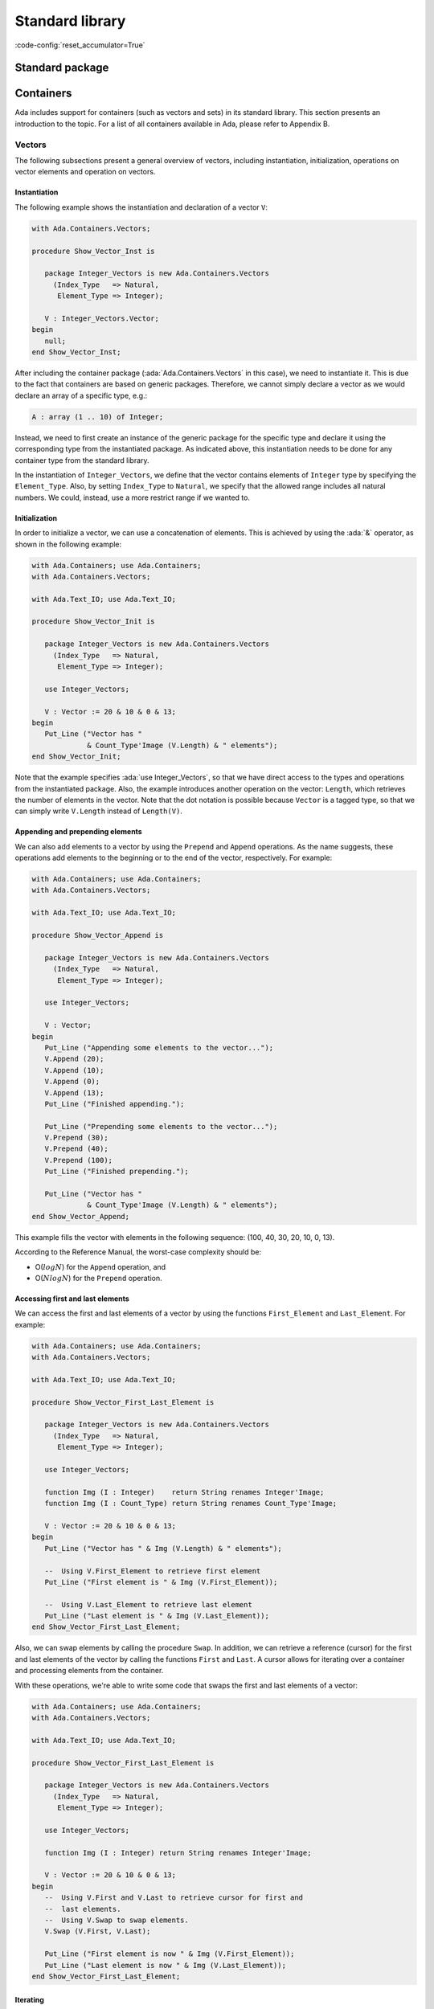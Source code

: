 Standard library
================
:code-config:`reset_accumulator=True`

Standard package
----------------

.. _Containers:

Containers
----------

Ada includes support for containers (such as vectors and sets) in its
standard library. This section presents an introduction to the topic. For
a list of all containers available in Ada, please refer to Appendix B.

Vectors
~~~~~~~

The following subsections present a general overview of vectors,
including instantiation, initialization, operations on vector elements
and operation on vectors.

Instantiation
^^^^^^^^^^^^^

The following example shows the instantiation and declaration of a vector
``V``:

.. code:: ada

    with Ada.Containers.Vectors;

    procedure Show_Vector_Inst is

       package Integer_Vectors is new Ada.Containers.Vectors
         (Index_Type   => Natural,
          Element_Type => Integer);

       V : Integer_Vectors.Vector;
    begin
       null;
    end Show_Vector_Inst;

After including the container package (:ada:`Ada.Containers.Vectors` in
this case), we need to instantiate it. This is due to the fact that
containers are based on generic packages. Therefore, we cannot simply
declare a vector as we would declare an array of a specific type, e.g.:

.. code-block:: ada

       A : array (1 .. 10) of Integer;

Instead, we need to first create an instance of the generic package for
the specific type and declare it using the corresponding type from the
instantiated package. As indicated above, this instantiation needs to be
done for any container type from the standard library.

In the instantiation of ``Integer_Vectors``, we define that the vector
contains elements of ``Integer`` type by specifying the ``Element_Type``.
Also, by setting ``Index_Type`` to ``Natural``, we specify that the
allowed range includes all natural numbers. We could, instead, use a more
restrict range if we wanted to.

Initialization
^^^^^^^^^^^^^^

In order to initialize a vector, we can use a concatenation of elements.
This is achieved by using the :ada:`&` operator, as shown in the following
example:

.. code:: ada

    with Ada.Containers; use Ada.Containers;
    with Ada.Containers.Vectors;

    with Ada.Text_IO; use Ada.Text_IO;

    procedure Show_Vector_Init is

       package Integer_Vectors is new Ada.Containers.Vectors
         (Index_Type   => Natural,
          Element_Type => Integer);

       use Integer_Vectors;

       V : Vector := 20 & 10 & 0 & 13;
    begin
       Put_Line ("Vector has "
                 & Count_Type'Image (V.Length) & " elements");
    end Show_Vector_Init;

Note that the example specifies :ada:`use Integer_Vectors`, so that we
have direct access to the types and operations from the instantiated
package. Also, the example introduces another operation on the vector:
``Length``, which retrieves the number of elements in the vector. Note
that the dot notation is possible because ``Vector`` is a tagged type,
so that we can simply write ``V.Length`` instead of ``Length(V)``.

Appending and prepending elements
^^^^^^^^^^^^^^^^^^^^^^^^^^^^^^^^^

We can also add elements to a vector by using the ``Prepend`` and
``Append`` operations. As the name suggests, these operations add
elements to the beginning or to the end of the vector, respectively. For
example:

.. code:: ada

    with Ada.Containers; use Ada.Containers;
    with Ada.Containers.Vectors;

    with Ada.Text_IO; use Ada.Text_IO;

    procedure Show_Vector_Append is

       package Integer_Vectors is new Ada.Containers.Vectors
         (Index_Type   => Natural,
          Element_Type => Integer);

       use Integer_Vectors;

       V : Vector;
    begin
       Put_Line ("Appending some elements to the vector...");
       V.Append (20);
       V.Append (10);
       V.Append (0);
       V.Append (13);
       Put_Line ("Finished appending.");

       Put_Line ("Prepending some elements to the vector...");
       V.Prepend (30);
       V.Prepend (40);
       V.Prepend (100);
       Put_Line ("Finished prepending.");

       Put_Line ("Vector has "
                 & Count_Type'Image (V.Length) & " elements");
    end Show_Vector_Append;

This example fills the vector with elements in the following sequence:
(100, 40, 30, 20, 10, 0, 13).

According to the Reference Manual, the worst-case complexity should be:

- O(:math:`log N`) for the ``Append`` operation, and

- O(:math:`N log N`) for the ``Prepend`` operation.

Accessing first and last elements
^^^^^^^^^^^^^^^^^^^^^^^^^^^^^^^^^

We can access the first and last elements of a vector by using the
functions ``First_Element`` and ``Last_Element``. For example:

.. code:: ada

    with Ada.Containers; use Ada.Containers;
    with Ada.Containers.Vectors;

    with Ada.Text_IO; use Ada.Text_IO;

    procedure Show_Vector_First_Last_Element is

       package Integer_Vectors is new Ada.Containers.Vectors
         (Index_Type   => Natural,
          Element_Type => Integer);

       use Integer_Vectors;

       function Img (I : Integer)    return String renames Integer'Image;
       function Img (I : Count_Type) return String renames Count_Type'Image;

       V : Vector := 20 & 10 & 0 & 13;
    begin
       Put_Line ("Vector has " & Img (V.Length) & " elements");

       --  Using V.First_Element to retrieve first element
       Put_Line ("First element is " & Img (V.First_Element));

       --  Using V.Last_Element to retrieve last element
       Put_Line ("Last element is " & Img (V.Last_Element));
    end Show_Vector_First_Last_Element;

Also, we can swap elements by calling the procedure ``Swap``. In addition,
we can retrieve a reference (cursor) for the first and last elements of
the vector by calling the functions ``First`` and ``Last``. A cursor
allows for iterating over a container and processing elements from the
container.

With these operations, we're able to write some code that swaps the first
and last elements of a vector:

.. code:: ada

    with Ada.Containers; use Ada.Containers;
    with Ada.Containers.Vectors;

    with Ada.Text_IO; use Ada.Text_IO;

    procedure Show_Vector_First_Last_Element is

       package Integer_Vectors is new Ada.Containers.Vectors
         (Index_Type   => Natural,
          Element_Type => Integer);

       use Integer_Vectors;

       function Img (I : Integer) return String renames Integer'Image;

       V : Vector := 20 & 10 & 0 & 13;
    begin
       --  Using V.First and V.Last to retrieve cursor for first and
       --  last elements.
       --  Using V.Swap to swap elements.
       V.Swap (V.First, V.Last);

       Put_Line ("First element is now " & Img (V.First_Element));
       Put_Line ("Last element is now " & Img (V.Last_Element));
    end Show_Vector_First_Last_Element;

Iterating
^^^^^^^^^

The easiest way for iterating over a container is by using a
:ada:`for E of Our_Container` loop. This will give us a reference to the
element of the current position (``E``). We can then use ``E`` directly.
For example:

.. code:: ada

    with Ada.Containers.Vectors;

    with Ada.Text_IO; use Ada.Text_IO;

    procedure Show_Vector_Iteration is

       package Integer_Vectors is new Ada.Containers.Vectors
         (Index_Type   => Natural,
          Element_Type => Integer);

       use Integer_Vectors;

       function Img (I : Integer) return String renames Integer'Image;

       V : Vector := 20 & 10 & 0 & 13;
    begin
       Put_Line ("Vector elements are: ");

       --
       --  Using for ... of loop to iterate:
       --
       for E of V loop
          Put_Line ("- " & Img (E));
       end loop;

    end Show_Vector_Iteration;

This code will display each element from the vector ``V``.

Note that, in addition to displaying the value of an element, we can also
modify its value. For example, we could easily write a loop to add one to
each element of vector ``V``:

.. code-block:: ada

       for E of V loop
          E := E + 1;
       end loop;

In case of vectors, we can also use indices to access elements. The format
is similar to a loop over array elements: we use a :ada:`for I in <range>`
loop in this case. The range is provided by ``V.First_Index`` and
``V.Last_Index``. We can access the current element by using it as an
array index: ``V (I)``. For example:

.. code:: ada

    with Ada.Containers.Vectors;

    with Ada.Text_IO; use Ada.Text_IO;

    procedure Show_Vector_Index_Iteration is

       package Integer_Vectors is new Ada.Containers.Vectors
         (Index_Type   => Natural,
          Element_Type => Integer);

       use Integer_Vectors;

       V : Vector := 20 & 10 & 0 & 13;
    begin
       Put_Line ("Vector elements are: ");

       --
       --  Using indices in a "for I in ..." loop to iterate:
       --
       for I in V.First_Index .. V.Last_Index loop
          --  Displaying current index I
          Put ("- ["
               & Extended_Index'Image (I)
               & "] ");

          Put (Integer'Image (V (I)));

          --  We could also use V.Element (I) function to retrieve the
          --  element for the current index I

          New_Line;
       end loop;

    end Show_Vector_Index_Iteration;

Note that, in addition to displaying the vector elements, we're also
displaying the index ``I`` itself, similar to what we can do with array
indices. Also, we can access the element by using the short form ``V (I)``
or the longer form ``V.Element (I)``.

As mentioned in the previous section, we can use cursors to iterate over
containers. For this, we use the function ``Iterate``, which retrieves
a cursor for each position of the vector. The corresponding loop has the
format :ada:`for C in V.Iterate loop`. Similar to the previous example
using indices, we can again access the current element by using the cursor
as an array index: ``V (C)``. For example:

.. code:: ada

    with Ada.Containers.Vectors;

    with Ada.Text_IO; use Ada.Text_IO;

    procedure Show_Vector_Cursor_Iteration is

       package Integer_Vectors is new Ada.Containers.Vectors
         (Index_Type   => Natural,
          Element_Type => Integer);

       use Integer_Vectors;

       V : Vector := 20 & 10 & 0 & 13;
    begin
       Put_Line ("Vector elements are: ");

       --
       --  Using cursor in a loop to iterate:
       --
       for C in V.Iterate loop
          --  Using To_Index function in order to retrieve index
          --  for the cursor position
          Put ("- ["
               & Extended_Index'Image (To_Index (C))
               & "] ");

          Put (Integer'Image (V (C)));

          --  We could use Element (C) to retrieve the vector
          --  element for the cursor position

          New_Line;
       end loop;

       --  Alternatively, we could iterate with a while-loop:
       --
       --  declare
       --     C : Cursor := V.First;
       --  begin
       --     while C /= No_Element loop
       --        some processing here...
       --
       --        C := Next (C);
       --     end loop;
       --  end;

    end Show_Vector_Cursor_Iteration;

Note that, instead of accessing an element in the loop using ``V (C)``,
we could also have used the longer form ``Element (C)``. Also, we're using
the function ``To_Index`` to retrieve the corresponding index for the
current cursor.

Moreover, as indicated above in the comments after the iteration loop, we
could also use a :ada:`while ... loop` to iterate over the vector. In this
case, we would start with a cursor for the first element (retrieved by
calling ``V.First``) and then call ``Next (C)`` to retrieve a cursor for
the next positions. ``Next (C)`` returns ``No_Element`` when the cursor
reaches the end of the vector.

As mentioned above, we can directly modify the elements using a reference.
This is how it looks like when dealing with indices and cursors:

.. code-block:: ada

       --  Modify vector elements using index
       for I in V.First_Index .. V.Last_Index loop
          V (I) := V (I) + 1;
       end loop;

       --  Modify vector elements using cursor
       for C in V.Iterate loop
          V (C) := V (C) + 1;
       end loop;

According to the Reference Manual, the worst-case complexity of accessing
an element should be O(:math:`log N`).

Another approach to modify elements of a vector is to use a process
procedure, which takes the individual elements and does some processing on
them. In this case, we can call ``Update_Element`` and pass a cursor
and an access to the process procedure. For example:

.. code:: ada

    with Ada.Containers.Vectors;

    with Ada.Text_IO; use Ada.Text_IO;

    procedure Show_Vector_Update is

       package Integer_Vectors is new Ada.Containers.Vectors
         (Index_Type   => Natural,
          Element_Type => Integer);

       use Integer_Vectors;

       procedure Add_One (I : in out Integer) is
       begin
          I := I + 1;
       end Add_One;

       V : Vector := 20 & 10 & 12;
    begin
       --
       --  Using V.Update_Element to process elements
       --
       for C in V.Iterate loop
          V.Update_Element (C, Add_One'Access);
       end loop;

    end Show_Vector_Update;

Finding and changing elements
^^^^^^^^^^^^^^^^^^^^^^^^^^^^^

We can find a certain element in a vector by retrieving its index. This
can be achieved by using ``Find_Index``, which retrieves the index of the
first element that matches the element we're looking for. Alternatively,
we could use ``Find`` to retrieve the cursor for that element. For
example:

.. code:: ada

    with Ada.Containers.Vectors;

    with Ada.Text_IO; use Ada.Text_IO;

    procedure Show_Find_Vector_Element is

       package Integer_Vectors is new Ada.Containers.Vectors
         (Index_Type   => Natural,
          Element_Type => Integer);

       use Integer_Vectors;

       V : Vector := 20 & 10 & 0 & 13;
       Idx : Extended_Index;
       C   : Cursor;
    begin
       --  Using Find_Index to retrieve index of element with value 10
       Idx := V.Find_Index (10);
       Put_Line ("Index of element with value 10 is "
                 & Extended_Index'Image (Idx));

       --  Using Find to retrieve cursor for element with value 13
       C   := V.Find (13);
       Idx := To_Index (C);
       Put_Line ("Index of element with value 13 is "
                 & Extended_Index'Image (Idx));
    end Show_Find_Vector_Element;

As shown in the previous section about iteration, we can directly access
vector elements by using either an index or cursor. However, before
doing that, we should check whether the index or cursor is valid, since
``Find_Index`` or ``Find`` might not have found the element in the vector.
An exception will be raised if we try to access an element with an invalid
index or cursor. We do this check by comparing the index to ``No_Index``
and the cursor to ``No_Element``. For example:

.. code-block:: ada

       --  Modify vector element using index
       if Idx /= No_Index then
          V (Idx) := 11;
       end if;

       --  Modify vector element using cursor
       if C /= No_Element then
          V (C) := 14;
       end if;

Alternatively, instead of writing ``V (C) := 14``, we could use the longer
form :ada:`V.Replace_Element (C, 14)`.

Inserting elements
^^^^^^^^^^^^^^^^^^

In the previous sections, we've seen examples of how to insert elements
into a vector:

- using the concatenation operator (:ada:`&`) at the vector declaration,
  or

- calling the ``Prepend`` and ``Append`` procedures.

In some cases, we want to insert an element at a specific position, e.g.
before a certain element in the vector. We can do this by calling
``Insert``. For example:

.. code:: ada

    with Ada.Containers; use Ada.Containers;
    with Ada.Containers.Vectors;

    with Ada.Text_IO; use Ada.Text_IO;

    procedure Show_Vector_Insert is

       package Integer_Vectors is new Ada.Containers.Vectors
         (Index_Type   => Natural,
          Element_Type => Integer);

       use Integer_Vectors;

       procedure Show_Elements (V : Vector) is
       begin
          New_Line;
          Put_Line ("Vector has "
                    & Count_Type'Image (V.Length) & " elements");

          if not V.Is_Empty then
             Put_Line ("Vector elements are: ");
             for E of V loop
                Put_Line ("- " & Integer'Image (E));
             end loop;
          end if;
       end Show_Elements;

       V : Vector := 20 & 10 & 12;
       C : Cursor;
    begin
       Show_Elements (V);

       New_Line;
       Put_Line ("Adding element with value 9 (before 10)...");

       --
       --  Using V.Insert to insert element into vector
       --
       C := V.Find (10);
       if C /= No_Element then
          V.Insert (C, 9);
       end if;

       Show_Elements (V);

    end Show_Vector_Insert;

In this example, we're looking for an element with value 10. If we find
it, we then insert an element with value 9 before it.

Removing elements
^^^^^^^^^^^^^^^^^

We can remove elements from a vector by using the ``Delete`` procedure
with either a valid index or cursor. If we combine this with the functions
``Find_Index`` and ``Find`` from the previous section, we'll be able to
write a program that searches for a specific element and deletes it:

.. code:: ada

    with Ada.Containers.Vectors;

    with Ada.Text_IO; use Ada.Text_IO;

    procedure Show_Remove_Vector_Element is
       package Integer_Vectors is new Ada.Containers.Vectors
         (Index_Type   => Natural,
          Element_Type => Integer);

       use Integer_Vectors;

       V : Vector := 20 & 10 & 0 & 13 & 10 & 13;
       Idx : Extended_Index;
       C   : Cursor;
    begin
       --  Using Find_Index to retrieve index of element with value 10
       Idx := V.Find_Index (10);

       --  Checking whether index is valid
       if Idx /= No_Index then
          --  Removing element using V.Delete
          V.Delete (Idx);
       end if;

       --  Using Find to retrieve cursor for element with value 13
       C := V.Find (13);

       --  Checking whether index is valid
       if C /= No_Element then
          --  Removing element using V.Delete
          V.Delete (C);
       end if;

    end Show_Remove_Vector_Element;

This approach can be extended to delete all elements that match a certain
value. We just need to keep searching for the element in a loop until we
get an invalid index or cursor. For example:

.. code:: ada

    with Ada.Containers; use Ada.Containers;
    with Ada.Containers.Vectors;

    with Ada.Text_IO; use Ada.Text_IO;

    procedure Show_Remove_Vector_Elements is

       package Integer_Vectors is new Ada.Containers.Vectors
         (Index_Type   => Natural,
          Element_Type => Integer);

       use Integer_Vectors;

       procedure Show_Elements (V : Vector) is
       begin
          New_Line;
          Put_Line ("Vector has " & Count_Type'Image (V.Length) & " elements");

          if not V.Is_Empty then
             Put_Line ("Vector elements are: ");
             for E of V loop
                Put_Line ("- " & Integer'Image (E));
             end loop;
          end if;
       end Show_Elements;

       V : Vector := 20 & 10 & 0 & 13 & 10 & 14 & 13;
    begin
       Show_Elements (V);

       --
       --  Removing elements using an index
       --
       declare
          E : constant Integer := 10;
          I : Extended_Index;
       begin
          New_Line;
          Put_Line ("Removing all elements with value of "
                    & Integer'Image (E) & "...");
          loop
             I := V.Find_Index (E);
             exit when I = No_Index;
             V.Delete (I);
          end loop;
       end;

       --
       --  Removing elements using a cursor
       --
       declare
          E : constant Integer := 13;
          C : Cursor;
       begin
          New_Line;
          Put_Line ("Removing all elements with value of "
                    & Integer'Image (E) & "...");
          loop
             C := V.Find (E);
             exit when C = No_Element;
             V.Delete (C);
          end loop;
       end;

       Show_Elements (V);
    end Show_Remove_Vector_Elements;

In this example, we remove all elements from the vector that have the
value 10 by retrieving their index. Likewise,  we remove all elements with
the value 13 by retrieving their cursor.

Other Operations
^^^^^^^^^^^^^^^^

We've already seen some operations on vector elements in the last
sections. In this section, we'll see operations on the vector as a
whole. The most prominent example is the concatenation of multiple
vectors. Also, we'll see operations on a vector as a sequence of elements,
i.e. considering their relation to each other. Examples are sorting and
sorted merging operations.

Vector concatenation is done by using the :ada:`&` operator on vectors.
Let's consider two vectors ``V1`` and ``V2``. We can concatenate them with
the following statement: :ada:`V := V1 & V2`. ``V`` will contain the
resulting vector.

The generic package ``Generic_Sorting`` is a child package of
``Ada.Containers.Vectors``. It contains sorting and merging operations.
Because it's a generic package, we cannot use it directly, but have to
instantiate it, too. Also, in order to use these operations in our vector
of integer values (``Integer_Vectors``), we need to instantiate it
directly as a child from ``Integer_Vectors``. The next example will make
this clear.

After the instantiation of ``Generic_Sorting`` is done, we can make all
operations available with the :ada:`use` statement. We can then proceed to
call ``Sort`` in order to sort the vector and ``Merge`` in order to merge
one vector into another one.

The following code example presents an application that operates on three
vectors (``V1``, ``V2``, ``V3``) and uses the concatenation, sorting and
sorted merging operations:

.. code:: ada

    with Ada.Containers; use Ada.Containers;
    with Ada.Containers.Vectors;

    with Ada.Text_IO; use Ada.Text_IO;

    procedure Show_Vector_Ops is

       package Integer_Vectors is new Ada.Containers.Vectors
         (Index_Type   => Natural,
          Element_Type => Integer);

       package Integer_Vectors_Sorting is new Integer_Vectors.Generic_Sorting;

       use Integer_Vectors;
       use Integer_Vectors_Sorting;

       procedure Show_Elements (V : Vector) is
       begin
          New_Line;
          Put_Line ("Vector has " & Count_Type'Image (V.Length) & " elements");

          if not V.Is_Empty then
             Put_Line ("Vector elements are: ");
             for E of V loop
                Put_Line ("- " & Integer'Image (E));
             end loop;
          end if;
       end Show_Elements;

       V, V1, V2, V3 : Vector;
    begin
       V1 := 10 & 12 & 18;
       V2 := 11 & 13 & 19;
       V3 := 15 & 19;

       New_Line;
       Put_Line ("---- V1 ----");
       Show_Elements (V1);

       New_Line;
       Put_Line ("---- V2 ----");
       Show_Elements (V2);

       New_Line;
       Put_Line ("---- V3 ----");
       Show_Elements (V3);

       New_Line;
       Put_Line ("Concatenating V1, V2 and V3 into V:");

       V := V1 & V2 & V3;

       Show_Elements (V);

       New_Line;
       Put_Line ("Sorting V:");

       Sort (V);

       Show_Elements (V);

       New_Line;
       Put_Line ("Merging V2 into V1:");

       Merge (V1, V2);

       Show_Elements (V1);

    end Show_Vector_Ops;

According to the Reference Manual, the worst-case complexity of a call to
``Sort`` should be O(:math:`N^2`), and the average complexity should be better
than O(:math:`N^2`).

Sets
~~~~

Sets are another class of containers. While vectors allow for duplicated
elements to be inserted, sets ensure that no duplicated elements exist at
any moment.

In the following subsections, we'll look into operations that can be
performed on sets. However, since many of the operations on vectors are
similar to the ones used for sets, we'll cover them more quickly here.
Please refer to the section on vectors for a more detailed discussion.

Initialization and iteration
^^^^^^^^^^^^^^^^^^^^^^^^^^^^

In order to initialize a set, we can call the ``Insert`` procedure.
However, we need to make sure that no duplicated element is being
inserted. Otherwise, we'll get an exception. If we have less control
about the elements to be inserted (e.g.: when elements are being passed
as arguments and inserted into a set), we might want to use one of the
following options:

- use a version of ``Insert`` that provides an output Boolean value
  indicating whether the insertion was successful;

- use the ``Include`` procedure, which silently ignores any attempt to
  insert a duplicated element.

In order to iterate over a set, we can use a :ada:`for E of S` loop, as
we did for vectors. This will give us a reference to each element from
the set.

Let's see an example:

.. code:: ada

    with Ada.Containers; use Ada.Containers;
    with Ada.Containers.Ordered_Sets;

    with Ada.Text_IO; use Ada.Text_IO;

    procedure Show_Set_Init is

       package Integer_Sets is new Ada.Containers.Ordered_Sets
         (Element_Type => Integer);

       use Integer_Sets;

       S : Set;
       C : Cursor;
       Ins : Boolean;
    begin
       S.Insert (20);
       S.Insert (10);
       S.Insert (0);
       S.Insert (13);

       --  Calling S.Insert(0) now would raise Constraint_Error exception
       --  because this element is already in the set
       --  We can call a version of Insert that does not raise an exception,
       --  but returns a Boolean indicating the status

       S.Insert (0, C, Ins);
       if not Ins then
          Put_Line ("Inserting 0 into set was not successful");
       end if;

       --  We can also call S.Include instead
       --  If the element is already available, the set remains the same
       S.Include (0);
       S.Include (13);
       S.Include (14);

       Put_Line ("Set has " & Count_Type'Image (S.Length) & " elements");

       --
       --  Iterate over set using for .. of loop
       --
       Put_Line ("Elements:");
       for E of S loop
           Put_Line ("- " & Integer'Image (E));
       end loop;
    end Show_Set_Init;

Operations on elements
^^^^^^^^^^^^^^^^^^^^^^

In this section, we will briefly look into the following operations on
sets:

- ``Delete`` and ``Exclude`` to remove elements;

- ``Contains`` and ``Find`` to verify the existence of elements.

In order to delete elements, we can call the procedure ``Delete``.
However, similarly to the situation we've seen with ``Insert``
in the previous section, ``Delete`` raises an exception when
the element to be deleted doesn't exist in the set. Therefore, in case
an element might not exist in a set, we can call ``Exclude``, which
silently ignores any attempt to delete a non-existent element.

``Contains`` returns a Boolean value indicating whether a value is
contained in the set. ``Find`` also looks for an element in a set, but
returns a cursor to the element or ``No_Element`` in case the element
doesn't exist in the set. Both functions can be used to search for
elements in a set.

Let's look at an example that makes use of these operations:

.. code:: ada

    with Ada.Containers; use Ada.Containers;
    with Ada.Containers.Ordered_Sets;

    with Ada.Text_IO; use Ada.Text_IO;

    procedure Show_Set_Element_Ops is

       package Integer_Sets is new Ada.Containers.Ordered_Sets
         (Element_Type => Integer);

       use Integer_Sets;

       procedure Show_Elements (S : Set) is
       begin
          New_Line;
          Put_Line ("Set has " & Count_Type'Image (S.Length) & " elements");
          Put_Line ("Elements:");
          for E of S loop
             Put_Line ("- " & Integer'Image (E));
          end loop;
       end Show_Elements;

       S : Set;
    begin
       S.Insert (20);
       S.Insert (10);
       S.Insert (0);
       S.Insert (13);

       S.Delete (13);

       --  Calling S.Delete (13) again raises a Constraint_Error
       --  exception because the element does not exist anymore
       --  in the set, so it cannot be deleted.
       --  We can call V.Exclude instead:
       S.Exclude (13);

       if S.Contains (20) then
          Put_Line ("Found element 20 in set");
       end if;

       --  Alternatively, we could use S.Find instead of S.Contains
       if S.Find (0) /= No_Element then
          Put_Line ("Found element 0 in set");
       end if;

       Show_Elements (S);
    end Show_Set_Element_Ops;

In addition to ordered sets used in the examples above, the standard
library also offers hashed sets. According to the Reference Manual, this
is the average complexity of some operations:

+-----------------------+----------------------+------------------+
| Operations            | ``Ordered_Sets``     | ``Hashed_Sets``  |
+=======================+======================+==================+
| - Insert              | O(:math:`(log N)^2)` | :math:`O(log N)` |
| - Include             | or better            |                  |
| - Replace             |                      |                  |
| - Delete              |                      |                  |
| - Exclude             |                      |                  |
| - Find                |                      |                  |
+-----------------------+----------------------+------------------+
| Subprogram using      | O(:math:`1`)         | O(:math:`1`)     |
| cursor                |                      |                  |
+-----------------------+----------------------+------------------+

Other Operations
^^^^^^^^^^^^^^^^

The previous sections dealt with operations on individual elements of a
set. We'll now look into typical set operations: union, intersection,
difference and symmetric difference. In contrast to some vector
operations we've seen before (e.g. ``Merge``), we can use built-in
operators, such as :ada:`-`. The following table lists the operations and
the associated operator:

+-----------------------+--------------------------------+
| Set Operation         | Operator                       |
+=======================+================================+
| Union                 | :ada:`and`                     |
+-----------------------+--------------------------------+
| Intersection          | :ada:`or`                      |
+-----------------------+--------------------------------+
| Difference            | :ada:`-`                       |
+-----------------------+--------------------------------+
| Symmetric difference  | :ada:`xor`                     |
+-----------------------+--------------------------------+

The following example makes use of these operators:

.. code:: ada

    with Ada.Containers; use Ada.Containers;
    with Ada.Containers.Ordered_Sets;

    with Ada.Text_IO; use Ada.Text_IO;

    procedure Show_Set_Ops is

       package Integer_Sets is new Ada.Containers.Ordered_Sets
         (Element_Type => Integer);

       use Integer_Sets;

       procedure Show_Elements (S : Set) is
       begin
          Put_Line ("Elements:");
          for E of S loop
             Put_Line ("- " & Integer'Image (E));
          end loop;
       end Show_Elements;

       procedure Show_Op (S       : Set;
                          Op_Name : String) is
       begin
          New_Line;
          Put_Line (Op_Name & "(set #1, set #2) has "
                    & Count_Type'Image (S.Length) & " elements");
       end Show_Op;

       S1, S2, S3 : Set;
    begin
       S1.Insert (0);
       S1.Insert (10);
       S1.Insert (13);

       S2.Insert (0);
       S2.Insert (10);
       S2.Insert (14);

       S3.Insert (0);
       S3.Insert (10);

       New_Line;
       Put_Line ("---- Set #1 ----");
       Show_Elements (S1);

       New_Line;
       Put_Line ("---- Set #2 ----");
       Show_Elements (S2);

       New_Line;
       Put_Line ("---- Set #3 ----");
       Show_Elements (S3);

       New_Line;
       if S3.Is_Subset (S1) then
          Put_Line ("S3 is a subset of S1");
       else
          Put_Line ("S3 is not a subset of S1");
       end if;

       S3 := S1 and S2;
       Show_Op (S3, "Union");
       Show_Elements (S3);

       S3 := S1 or S2;
       Show_Op (S3, "Intersection");
       Show_Elements (S3);

       S3 := S1 - S2;
       Show_Op (S3, "Difference");
       Show_Elements (S3);

       S3 := S1 xor S2;
       Show_Op (S3, "Symmetric difference");
       Show_Elements (S3);

    end Show_Set_Ops;

Indefinite maps
~~~~~~~~~~~~~~~

In the previous sections, we dealt with containers for elements of
definite types. In most source-code examples of those sections, we've
seen :ada:`Integer` types as element type of the containers. An
example of indefinite type is a :ada:`String` type. Indefinite types
require a different kind of containers specially designed for them.

Also, we will be looking into a different class of containers: maps. They
allow for associating a key to a specific value. An example of a map is
the one-to-one association between a person and its age. If we consider
a person's name to be the key, the value would be the person's age.

Hashed maps
^^^^^^^^^^^

Hashed maps are maps that make use of a hash as a key. The hash itself is
calculated by a function indicated by the programmer.

.. admonition:: In other languages

    Hashed maps are similar to dictionaries in Python and hashes in Perl.
    One of the main differences is that these scripting languages allow
    for using different types for the values contained in a map, while in
    Ada, the type of both key and value is specified in the package
    instantiation and cannot be changed for that specific map. In order
    to use multiple types, different maps need to be specified.

When instantiating a hashed map from
``Ada.Containers.Indefinite_Hashed_Maps``, we need to specify following
elements:

- ``Key_Type``: type of the key

- ``Element_Type``: type of the element

- ``Hash``: hash function for the ``Key_Type``

- ``Equivalent_Keys``: an equality operator (e.g. ``=``) that is used
  to determine if two keys are equal.

  - If the type specified in ``Key_Type`` has a standard operator, we
    might use it.

In the next example, we'll use a string as a key type. Also, we'll use the
``Hash`` function provided by the standard library for strings (in the
``Ada.Strings`` package).

We can include elements into a hashed map by calling ``Insert``. If an
element is already contained in a map ``M``, we can access it directly by
using its key. For example, we may change the value of an element by
calling :ada:`M ("My_Key") := 10`. If the key is not found, however, an
exception is raised. In order to verify if a key is available, we can use
the function ``Contains`` (as we've seen in the section about sets).

Let's see an example:

.. code:: ada

    with Ada.Containers.Indefinite_Hashed_Maps;
    with Ada.Strings.Hash;

    with Ada.Text_IO; use Ada.Text_IO;

    procedure Show_Hashed_Map is

       package Integer_Hashed_Maps is new
         Ada.Containers.Indefinite_Hashed_Maps
           (Key_Type        => String,
            Element_Type    => Integer,
            Hash            => Ada.Strings.Hash,
            Equivalent_Keys => "=");

       use Integer_Hashed_Maps;

       M : Map;
    begin
       M.Include ("Alice", 24);
       M.Include ("John",  40);
       M.Include ("Bob",   28);

       if M.Contains ("Alice") then
          Put_Line ("Alice's age is "
                    & Integer'Image (M ("Alice")));
       end if;

       --  Update Alice's age
       --  Key must already exist in M.
       --  Otherwise, an exception will be raised.
       M ("Alice") := 25;

       New_Line; Put_Line ("Name & Age:");
       for C in M.Iterate loop
          Put_Line (Key (C) & ": " & Integer'Image (M (C)));
       end loop;

    end Show_Hashed_Map;

Ordered maps
^^^^^^^^^^^^

Ordered maps share many features with hashed maps. The main differences
are:

- A hash function is not needed. Instead, you need to provide an ordering
  function (``<`` operator). The ordered map will then use it to order
  elements, and allow pretty fast access --- O (log n) using a binary
  search.

  - If the type specified in ``Key_Type`` has a standard ``<`` operator,
    we might use it.

Let's see an example:

.. code:: ada

    with Ada.Containers.Indefinite_Ordered_Maps;

    with Ada.Text_IO; use Ada.Text_IO;

    procedure Show_Ordered_Map is

       package Integer_Ordered_Maps is new
         Ada.Containers.Indefinite_Ordered_Maps
           (Key_Type        => String,
            Element_Type    => Integer);

       use Integer_Ordered_Maps;

       M : Map;
    begin
       M.Include ("Alice", 24);
       M.Include ("John",  40);
       M.Include ("Bob",   28);

       if M.Contains ("Alice") then
          Put_Line ("Alice's age is "
                    & Integer'Image (M ("Alice")));
       end if;

       --  Update Alice's age
       --  Key must already exist in M
       M ("Alice") := 25;

       New_Line; Put_Line ("Name & Age:");
       for C in M.Iterate loop
          Put_Line (Key (C) & ": " & Integer'Image (M (C)));
       end loop;

    end Show_Ordered_Map;

There is a great similarity between the example above and the one from the
previous section. In fact, since maps share many operations, we
don't need to make extensive adaptations in order to change our example
to use ordered maps instead of hashed maps. The main difference we notice
here is when we run the applications: while the output of a hashed map
is usually unordered, the output of a ordered map is always ordered, as
its name implies.

Complexity
^^^^^^^^^^

Hashed maps are generally the fastest data structure available to you in
Ada if you need to associate heterogeneous keys to values and search for
them quickly. In most cases, they are slightly faster than ordered maps.
Therefore, if you don't need ordering, prefer hashed maps.

According to the Reference Manual, this is the average complexity of some
operations:

+-----------------------+----------------------+------------------+
| Operations            | ``Ordered_Maps``     | ``Hashed_Maps``  |
+=======================+======================+==================+
| - Insert              | O(:math:`(log N)^2)` | :math:`O(log N)` |
| - Include             | or better            |                  |
| - Replace             |                      |                  |
| - Delete              |                      |                  |
| - Exclude             |                      |                  |
| - Find                |                      |                  |
+-----------------------+----------------------+------------------+
| Subprogram using      | O(:math:`1`)         | O(:math:`1`)     |
| cursor                |                      |                  |
+-----------------------+----------------------+------------------+

Dates & Times
-------------

Date and time handling
~~~~~~~~~~~~~~~~~~~~~~

The standard library provides support for representing and handling date
and time. This is part of the :ada:`Ada.Calendar` package. Let's look at
a simple example:

.. code:: ada

    with Ada.Calendar;            use Ada.Calendar;
    with Ada.Calendar.Formatting; use Ada.Calendar.Formatting;
    with Ada.Text_IO;             use Ada.Text_IO;

    procedure Display_Current_Time is
       Now : Time := Clock;
    begin
       Put_Line ("Current time: " & Image (Now));
    end Display_Current_Time;

This application displays the current date and time, which is retrieved
by a call to the ``Clock`` function. We call the function ``Image`` from
the :ada:`Ada.Calendar.Formatting` package in order to get a ``String``
for the current date and time. We could, instead, retrieve each component
using the ``Split`` function. For example:

.. code:: ada

    with Ada.Calendar;            use Ada.Calendar;
    with Ada.Text_IO;             use Ada.Text_IO;

    procedure Display_Current_Year is
       Now         : Time := Clock;

       Now_Year    : Year_Number;
       Now_Month   : Month_Number;
       Now_Day     : Day_Number;
       Now_Seconds : Day_Duration;
    begin
       Split (Now,
              Now_Year,
              Now_Month,
              Now_Day,
              Now_Seconds);

       Put_Line ("Current year  is: " & Year_Number'Image (Now_Year));
       Put_Line ("Current month is: " & Month_Number'Image (Now_Month));
       Put_Line ("Current day   is: " & Day_Number'Image (Now_Day));
    end Display_Current_Year;

Here, we're retrieving each element and displaying it separately.

Delaying using date
^^^^^^^^^^^^^^^^^^^

We can delay an application, so that it restarts at a specific date and
time. This is achieved by using a :ada:`delay until` statement. For
example:

.. code:: ada

    with Ada.Calendar;            use Ada.Calendar;
    with Ada.Calendar.Formatting; use Ada.Calendar.Formatting;
    with Ada.Calendar.Time_Zones; use Ada.Calendar.Time_Zones;
    with Ada.Text_IO;             use Ada.Text_IO;

    procedure Display_Delay_Next_Specific_Time is
       TZ   : Time_Offset := UTC_Time_Offset;
       Next : Time        := Ada.Calendar.Formatting.Time_Of
         (Year        => 2018,
          Month       => 5,
          Day         => 1,
          Hour        => 15,
          Minute      => 0,
          Second      => 0,
          Sub_Second  => 0.0,
          Leap_Second => False,
          Time_Zone   => TZ);

       --  Next = 2018-05-01 15:00:00.00 (local time-zone)
    begin
       Put_Line ("Let's wait until...");
       Put_Line (Image (Next, True, TZ));

       delay until Next;

       Put_Line ("Enough waiting!");
    end Display_Delay_Next_Specific_Time;

In this application, the date and time is specified by initializing
``Next`` with a call to ``Time_Of``. This function takes the various
components of a date (year, month, etc) and returns an element of ``Time``
type. Because the date specified in the application is in the past, the
:ada:`delay until` statement won't produce any noticeable effect. However,
if we'd use a date in the future, the application would be waiting until
that specific date and time would have arrived.

Note that, in the application above, we're taking care of adapting the
time to the local time-zone. By default, *Coordinated Universal Time*
(abbreviated to UTC) is used. By retrieving the time offset to UTC with a
call to ``UTC_Time_Offset`` from the :ada:`Ada.Calendar.Time_Zones`
package, we can initialize ``TZ`` and use it in the call to ``Time_Of``.
This is all we need in order to make the information provided to
``Time_Of`` relative to the local time zone.

We could achieve a similar result by initializing ``Next`` with a
``String``. This can be done by a call to ``Value`` from the
:ada:`Ada.Calendar.Formatting` package. This is the adapted application:

.. code:: ada

    with Ada.Calendar;            use Ada.Calendar;
    with Ada.Calendar.Formatting; use Ada.Calendar.Formatting;
    with Ada.Calendar.Time_Zones; use Ada.Calendar.Time_Zones;
    with Ada.Text_IO;             use Ada.Text_IO;

    procedure Display_Delay_Next_Specific_Time is
       TZ   : Time_Offset := UTC_Time_Offset;
       Next : Time        := Ada.Calendar.Formatting.Value
         ("2018-05-01 15:00:00.00", TZ);

       --  Next = 2018-05-01 15:00:00.00 (local time-zone)
    begin
       Put_Line ("Let's wait until...");
       Put_Line (Image (Next, True, TZ));

       delay until Next;

       Put_Line ("Enough waiting!");
    end Display_Delay_Next_Specific_Time;

In this example, we're again using ``TZ`` in the call to ``Value`` in
order to adjust the input time to the current time zone.

In the examples above, we were delaying the application to a specific
date and time. We could, however, delay the application relatively to the
current time. For example, we could delay the application by 5 seconds
using the current time:

.. code:: ada

    with Ada.Calendar;            use Ada.Calendar;
    with Ada.Text_IO;             use Ada.Text_IO;

    procedure Display_Delay_Next is
       D    : Duration := 5.0;       --  seconds
       Now  : Time     := Clock;
       Next : Time     := Now + D;   --  use duration to
                                     --  specify next point in time
    begin
       Put_Line ("Let's wait "
                 & Duration'Image (D) & " seconds...");
       delay until Next;
       Put_Line ("Enough waiting!");
    end Display_Delay_Next;

Here, we're specifying a duration of 5 seconds in ``D``, adding it to
the current time from ``Now`` and storing the sum in ``Next``. This will
then be used for the :ada:`delay until` statement.

Real-time
~~~~~~~~~

In addition to :ada:`Ada.Calendar`, the standard library also supports
time operations for real-time applications. This is implemented by the
:ada:`Ada.Real_Time` package. This package also include a ``Time`` type.
However, in the :ada:`Ada.Real_Time` package, the ``Time`` type is used
to represent an absolute clock and handle time span. This contrasts with
the :ada:`Ada.Calendar`, which uses the ``Time`` type to represent dates
and times.

In the previous section, we used the ``Time`` type from the
:ada:`Ada.Calendar` and the :ada:`delay until` statement to delay an
application by 5 seconds. We could have used the :ada:`Ada.Real_Time`
package instead. Let's adapt that example:

.. code:: ada

    with Ada.Text_IO;   use Ada.Text_IO;
    with Ada.Real_Time; use Ada.Real_Time;

    procedure Display_Delay_Next_Real_Time is
       D     : Time_Span := Seconds (5);
       Next  : Time      := Clock + D;
    begin
       Put_Line ("Let's wait "
                 & Duration'Image (To_Duration (D)) & " seconds...");
       delay until Next;
       Put_Line ("Enough waiting!");
    end Display_Delay_Next_Real_Time;

The main difference is that ``D`` is now a variable of type ``Time_Span``,
which is defined in the :ada:`Ada.Real_Time` package. We call the function
``Seconds`` to initialize ``D``. We could have a finer granularity by
calling ``Nanoseconds`` instead. Also, we need to first convert ``D`` to
the ``Duration`` type using ``To_Duration`` before we can display it.

Benchmarking
^^^^^^^^^^^^

One interesting application using the :ada:`Ada.Real_Time` package is
benchmarking. We've used it before in a previous section when discussed
tasking. Let's look at an example of benchmarking:

.. code:: ada

    with Ada.Text_IO;   use Ada.Text_IO;
    with Ada.Real_Time; use Ada.Real_Time;

    procedure Display_Benchmarking is

       procedure Computational_Intensive_App is
       begin
          delay 0.5;
       end Computational_Intensive_App;

       Start_Time, Stop_Time : Time;
       Elapsed_Time          : Time_Span;

    begin
       Start_Time := Clock;

       Computational_Intensive_App;

       Stop_Time    := Clock;
       Elapsed_Time := Stop_Time - Start_Time;

       Put_Line ("Elapsed time: "
                 & Duration'Image (To_Duration (Elapsed_Time))
                 & " seconds");
    end Display_Benchmarking;

This example defines a dummy ``Computational_Intensive_App`` that is
implemented using a simple :ada:`delay` statement. We initialize
``Start_Time`` and ``Stop_Time`` with the current clock and calculate the
elapsed time. By running this application, we see that the elapsed time is
roughly 5 seconds, as expected due to the :ada:`delay` statement.

A similar application is benchmarking of CPU time. This can be implemented
by using the :ada:`Execution_Time`. Let's adapt the previous example to
measure CPU time:

.. code:: ada

    with Ada.Text_IO;        use Ada.Text_IO;
    with Ada.Real_Time;      use Ada.Real_Time;
    with Ada.Execution_Time; use Ada.Execution_Time;

    procedure Display_Benchmarking_CPU_Time is

       procedure Computational_Intensive_App is
       begin
          delay 0.5;
       end Computational_Intensive_App;

       Start_Time, Stop_Time : CPU_Time;
       Elapsed_Time          : Time_Span;

    begin
       Start_Time := Clock;

       Computational_Intensive_App;

       Stop_Time    := Clock;
       Elapsed_Time := Stop_Time - Start_Time;

       Put_Line ("CPU time: "
                 & Duration'Image (To_Duration (Elapsed_Time))
                 & " seconds");
    end Display_Benchmarking_CPU_Time;

In this example, ``Start_Time`` and ``Stop_Time`` are of type ``CPU_Time``
instead of ``Time``. However, we still call the ``Clock`` function to
initialize both variables and calculate the elapsed time in the same way
as before. By running this application, we see that the CPU time is
significantly lower than the 5 seconds we've seen before. This is caused
by the fact that the :ada:`delay` statement doesn't require much CPU time.
Results are different if we adapt the implementation of
``Computational_Intensive_App`` to make use of mathematical functions in
a long loop. For example:

.. code:: ada

    with Ada.Text_IO;        use Ada.Text_IO;
    with Ada.Real_Time;      use Ada.Real_Time;
    with Ada.Execution_Time; use Ada.Execution_Time;

    with Ada.Numerics.Generic_Elementary_Functions;

    procedure Display_Benchmarking_Math is

       procedure Computational_Intensive_App is
          package Funcs is new Ada.Numerics.Generic_Elementary_Functions
            (Float_Type => Long_Long_Float);
          use Funcs;

          X : Long_Long_Float;
       begin
          for I in 0 .. 5_000_000 loop
             X := Tan (Arctan
                       (Tan (Arctan
                          (Tan (Arctan
                             (Tan (Arctan
                                (Tan (Arctan
                                   (Tan (Arctan
                                      (0.577))))))))))));
          end loop;
       end Computational_Intensive_App;

       procedure Benchm_Elapsed_Time is
          Start_Time, Stop_Time : Time;
          Elapsed_Time          : Time_Span;

       begin
          Start_Time := Clock;

          Computational_Intensive_App;

          Stop_Time    := Clock;
          Elapsed_Time := Stop_Time - Start_Time;

          Put_Line ("Elapsed time: "
                    & Duration'Image (To_Duration (Elapsed_Time))
                    & " seconds");
       end Benchm_Elapsed_Time;

       procedure Benchm_CPU_Time is
          Start_Time, Stop_Time : CPU_Time;
          Elapsed_Time          : Time_Span;

       begin
          Start_Time := Clock;

          Computational_Intensive_App;

          Stop_Time    := Clock;
          Elapsed_Time := Stop_Time - Start_Time;

          Put_Line ("CPU time: "
                    & Duration'Image (To_Duration (Elapsed_Time))
                    & " seconds");
       end Benchm_CPU_Time;
    begin
       Benchm_Elapsed_Time;
       Benchm_CPU_Time;
    end Display_Benchmarking_Math;

Now that our dummy ``Computational_Intensive_App`` makes use of
mathematical operations that require significant CPU time, the measured
elapsed and CPU time should be much closer to each other than before.

Strings
--------

In previous sections, we've used strings in many source-code examples. In
this section, we will discuss them in more details.

String operations
~~~~~~~~~~~~~~~~~

Operations on standard strings are available in the
:ada:`Ada.Strings.Fixed` package. As mentioned in previous sections,
standard strings are arrays of elements of :ada:`Character` type with *a
fixed-length*. That's why this child package is called ``Fixed``.

One of the most simple operations available is counting the number of
substrings available in a string (using ``Count``) and finding their
corresponding indices (using ``Index``). Let's look at an example:

.. code:: ada

    with Ada.Strings.Fixed; use Ada.Strings.Fixed;
    with Ada.Text_IO;       use Ada.Text_IO;

    procedure Show_Find_Substring is

       S   : String := "Hello" & 3 * " World";
       P   : constant String := "World";
       Idx : Natural;
       Cnt : Natural;
    begin
       Cnt := Ada.Strings.Fixed.Count
         (Source  => S,
          Pattern => P);

       Put_Line ("String: " & S);
       Put_Line ("Count for '" & P & "': " & Natural'Image (Cnt));

       Idx := 0;
       for I in 1 .. Cnt loop
          Idx := Index
            (Source  => S,
             Pattern => P,
             From    => Idx + 1);

          Put_Line ("Found instance of '" & P & "' at position: "
                    & Natural'Image (Idx));
       end loop;

    end Show_Find_Substring;

Notice that we initialize the string ``S`` using a multiplication. Writing
:ada:`"Hello" & 3 * " World"` creates the string
``Hello World World World``. We then use the function ``Count`` to get the
number of instances of the word ``World`` in ``S``.  Next, we use the
function ``Index`` in a loop to find the index of each instance of
``World`` in ``S``.

In the previous example, we looked for instances of a specific substring.
In the next example, we will retrieve all the words in the string. We can
do this by using ``Find_Token`` and using whitespaces as separators. For
example:

.. code:: ada

    with Ada.Strings;       use Ada.Strings;
    with Ada.Strings.Fixed; use Ada.Strings.Fixed;
    with Ada.Strings.Maps;  use Ada.Strings.Maps;
    with Ada.Text_IO;       use Ada.Text_IO;

    procedure Show_Find_Words is

       S   : String := "Hello" & 3 * " World";
       F   : Positive;
       L   : Natural;
       I   : Natural := 1;

       Whitespace : constant Character_Set :=
         To_Set (' ');
    begin
       Put_Line ("String: " & S);
       Put_Line ("String length: " & Integer'Image (S'Length));

       while I in S'Range loop
          Find_Token
            (Source  => S,
             Set     => Whitespace,
             From    => I,
             Test    => Outside,
             First   => F,
             Last    => L);

          exit when L = 0;

          Put_Line ("Found word instance at position "
                    & Natural'Image (F)
                    & ": '" & S (F .. L) & "'");
          --   & "-" & F'Img & "-" & L'Img

          I := L + 1;
       end loop;
    end Show_Find_Words;

The procedure ``Find_Token`` requires a set of characters that will be
used as delimitators. This is represented by the ``Character_Set`` from
the :ada:`Ada.Strings.Maps` package. We use the ``To_Set`` function (from
the same package) to initialize the set in ``Whitespace``. We then call
``Find_Token`` in a loop over valid indices to find the starting index of
each word. For the ``Test`` parameter of the ``Find_Token`` procedure, we
pass ``Outside`` as an argument, which indicates that we're looking for
indices that are outside the ``Whitespace`` set, i.e. actual words. The
``First`` and ``Last`` parameters of ``Find_Token`` are output parameters
that indicate the valid range of the substring. We can use this
information to display the string (:ada:`S (F .. L)`).

The operations that we've looked so far only iterate over strings, but
don't modify them. We will now look into following operations that change
the content of strings:

+-----------------------+-----------------------------------------+
| Operation             | Description                             |
+=======================+=========================================+
| Insert                | Insert substring in a string            |
+-----------------------+-----------------------------------------+
| Overwrite             | Overwrite a string with a substring     |
+-----------------------+-----------------------------------------+
| Delete                | Delete a substring                      |
+-----------------------+-----------------------------------------+
| Trim                  | Remove whitespaces from a string        |
+-----------------------+-----------------------------------------+

Note that all these operations are available as functions or procedures.
In case functions are used, a new string is created. If we use a
procedure, however, the operations are performed in place. In this case,
we need to make sure that the string constraints are respected. Otherwise,
the procedure might raise an exception. For example, let's say we have a
string ``S`` containing 10 characters. Inserting a string with two
characters  (e.g. ``"!!"``) into ``S`` would require a string containing
12 characters. Since ``S`` has a fixed length, we cannot increase its
size. The easiest solution in this case is to specify that truncation
should be applied while inserting the substring, so that the length of
``S`` remains fixed. Let's see an example that makes use of both function
and procedure version of ``Insert``, ``Overwrite`` and ``Delete``:

.. code:: ada

    with Ada.Strings;       use Ada.Strings;
    with Ada.Strings.Fixed; use Ada.Strings.Fixed;
    with Ada.Text_IO;       use Ada.Text_IO;

    procedure Show_Adapted_Strings is

       S   : String := "Hello World";
       P   : constant String := "World";
       N   : constant String := "Beautiful";

       procedure Display_Adapted_String
         (Source   : String;
          Before   : Positive;
          New_Item : String;
          Pattern  : String)
       is
          S_Ins_In : String := Source;
          S_Ovr_In : String := Source;
          S_Del_In : String := Source;

          S_Ins : String := Insert (Source, Before, New_Item & " ");
          S_Ovr : String := Overwrite (Source, Before, New_Item);
          S_Del : String := Trim (Delete (Source,
                                          Before,
                                          Before + Pattern'Length - 1),
                                  Ada.Strings.Right);
       begin
          Insert (S_Ins_In,    Before, New_Item, Right);
          Overwrite (S_Ovr_In, Before, New_Item, Right);
          Delete (S_Del_In,    Before, Before + Pattern'Length - 1);

          Put_Line ("Original:  '" & Source & "'");

          Put_Line ("Insert:    '" & S_Ins  & "'");
          Put_Line ("Overwrite: '" & S_Ovr  & "'");
          Put_Line ("Delete:    '" & S_Del  & "'");

          Put_Line ("Insert    (in-place): '" & S_Ins_In & "'");
          Put_Line ("Overwrite (in-place): '" & S_Ovr_In & "'");
          Put_Line ("Delete    (in-place): '" & S_Del_In & "'");
       end Display_Adapted_String;

       Idx : Natural;
    begin
       Idx := Index
         (Source  => S,
          Pattern => P);

       if Idx > 0 then
          Display_Adapted_String (S, Idx, N, P);
       end if;
    end Show_Adapted_Strings;

In this example, we look for the index of the substring ``World`` and
perform operations on this substring. The procedure
``Display_Adapted_String`` makes use of both versions of the operations.
For the procedural version of ``Insert`` and ``Overwrite``, truncation is
applied on the right side of the string (``Right``). For the ``Delete``
procedure, we specify the range of the substring, which is substituted by
whitespaces. For the function version of ``Delete``, we call ``Trim`` in
addition, which trims the trailing whitespaces.

Bounded and unbounded strings
~~~~~~~~~~~~~~~~~~~~~~~~~~~~~

Using fixed-length strings is usually good enough for strings that are
initialized at declaration time. However, as seen in the previous section
with procedural operations on strings, we might encounter difficulties
when performing operations on fixed-length strings. This is mainly due
to the fact that fixed-length strings are essentially arrays of
characters. The following example shows how cumbersome the initialization
of fixed-length strings can be when it's not performed at declaration
time:

.. code:: ada

    with Ada.Text_IO;         use Ada.Text_IO;

    procedure Show_Char_Array is
       S : String (1 .. 15);
       --  Strings are arrays of Character
    begin
       S := "Hello          ";
       --  Alternatively:
       --
       --  #1:
       --      S (1 .. 5)      := "Hello";
       --      S (6 .. S'Last) := (others => ' ');
       --
       --  #2:
       --      S := ('H', 'e', 'l', 'l', 'o', others => ' ');

       Put_Line ("String: " & S);
       Put_Line ("String Length: " & Integer'Image (S'Length));
    end Show_Char_Array;

In this case, we cannot simply write :ada:`S := "Hello"`, because the
resulting array of characters for the ``Hello`` string would have a
different length than the ``S`` string. Therefore, we need to include the
trailing whitespaces in order to match the length of ``S``. As indicated
in the example, we could use an exact range for the initialization (
:ada:`S (1 .. 5)`) or use an explicit array of individual characters.

When strings are initialized or manipulated at run-time, it's usually
better to use bounded or unbounded strings. An important feature of these
types is that they are not arrays, so that they are not affected by the
difficulties presented in the previous example. Let's start by looking
into bounded strings.

Bounded strings
^^^^^^^^^^^^^^^

Bounded strings are defined in the
:ada:`Ada.Strings.Bounded.Generic_Bounded_Length` package. Because this is
a generic package, we need to instantiate it first and set the maximum
length of the bounded strings. We can then declare bounded strings using
the ``Bounded_String`` type.

Both bounded strings and fixed-length strings have a maximum length that
they can store. However, because bounded strings are not arrays,
initializing them at run-time is much easier. For example:

.. code:: ada

    with Ada.Strings;         use Ada.Strings;
    with Ada.Strings.Bounded;
    with Ada.Text_IO;         use Ada.Text_IO;

    procedure Show_Bounded_String is
       package B_Str is new
         Ada.Strings.Bounded.Generic_Bounded_Length (Max => 15);
       use B_Str;

       S1, S2 : Bounded_String;

       procedure Display_String_Info (S : Bounded_String) is
       begin
          Put_Line ("String: " & To_String (S));
          Put_Line ("String Length: " & Integer'Image (Length (S)));
          --  String:         S'Length => ok
          --  Bounded_String: S'Length => compilation error
          --                              bounded strings are not arrays!

          Put_Line ("Max.   Length: " & Integer'Image (Max_Length));
       end Display_String_Info;
    begin
       S1 := To_Bounded_String ("Hello");
       Display_String_Info (S1);

       S2 := To_Bounded_String ("Hello World");
       Display_String_Info (S2);

       S1 := To_Bounded_String ("Something longer to say here...",
                                Right);
       Display_String_Info (S1);
    end Show_Bounded_String;

By using bounded strings, we can easily initialize ``S1`` and ``S2``
multiple times at run-time. We use the ``To_Bounded_String`` and
``To_String`` functions to convert back-and-forth between fixed-length
strings and bounded strings. In case of ``To_Bounded_String``, if the
length of the input string is greater than the maximum capacity of the
bounded string, an exception will be raised. In order to avoid this, we
can use the truncation parameter (``Right`` in our example).

Also note that, because bounded strings are not arrays, we cannot use the
:ada:`'Length` attribute as we did for fixed-length strings. In this case,
we call the ``Length`` function, which returns the length of the string
stored in the bounded string. In order to get the maximum length of the
bounded string, we can use the ``Max_Length`` constant.

After initializing bounded strings, we may manipulate them. For example,
we may append a string to a bounded string using ``Append`` or concatenate
bounded strings using the :ada:`&`  operator. For example:

.. code:: ada

    with Ada.Strings;         use Ada.Strings;
    with Ada.Strings.Bounded;
    with Ada.Text_IO;         use Ada.Text_IO;

    procedure Show_Bounded_String_Op is
       package B_Str is new
         Ada.Strings.Bounded.Generic_Bounded_Length (Max => 30);
       use B_Str;

       S1, S2 : Bounded_String;
    begin
       S1 := To_Bounded_String ("Hello");
       --  Alternatively: A := Null_Bounded_String & "Hello";
       Append (S1, " World");
       --  Alternatively: Append (A, " World", Right);
       Put_Line ("String: " & To_String (S1));

       S2 := To_Bounded_String ("Hello!");
       S1 := S1 & " " & S2;
       Put_Line ("String: " & To_String (S1));
    end Show_Bounded_String_Op;

Note that we may initialize a bounded string with an empty string using
the ``Null_Bounded_String`` constant. Also note that the ``Append``
procedure allows for specifying the truncation mode --- similar to the
``To_Bounded_String`` function.

.. _UnboundedStrings:

Unbounded strings
^^^^^^^^^^^^^^^^^

Unbounded strings are defined in the :ada:`Ada.Strings.Unbounded` package.
Since this is not a generic package, we don't need to instantiate a
package before using the ``Unbounded_String`` type. As you may recall from
the previous section, bounded strings require a package instantiation.

In general, unbounded strings are similar to bounded strings. The main
difference is that they can hold strings of any size and adapt according
to the input string: if we initialize an unbounded string with e.g. a
10-character string and then with a 50-character string, internal
operations in the container will make sure that memory is allocated to
store the new string. In most cases, developers don't need to worry about
these operations. Also, no truncation is necessary in this case.

Initialization of unbounded strings is very similar to bounded strings.
Let's look at the example:

.. code:: ada

    with Ada.Strings;           use Ada.Strings;
    with Ada.Strings.Unbounded; use Ada.Strings.Unbounded;
    with Ada.Text_IO;           use Ada.Text_IO;

    procedure Show_Unbounded_String is
       S1, S2 : Unbounded_String;

       procedure Display_String_Info (S : Unbounded_String) is
       begin
          Put_Line ("String: " & To_String (S));
          Put_Line ("String Length: " & Integer'Image (Length (S)));
       end Display_String_Info;
    begin
       S1 := To_Unbounded_String ("Hello");
       --  Alternatively: A := Null_Unbounded_String & "Hello";
       Display_String_Info (S1);

       S2 := To_Unbounded_String ("Hello World");
       Display_String_Info (S2);

       S1 := To_Unbounded_String ("Something longer to say here...");
       Display_String_Info (S1);
    end Show_Unbounded_String;

Similar to bounded strings, we can easily initialize ``S1`` and ``S2``
multiple times at run-time and use the ``To_Unbounded_String`` and
``To_String`` functions to convert back-and-forth between fixed-length
strings and unbounded strings. However, in this case, truncation is not
needed.

Similar to bounded strings, we can use the ``Append`` function and the
:ada:`&` operator for unbounded strings. For example:

.. code:: ada

    with Ada.Strings.Unbounded; use Ada.Strings.Unbounded;
    with Ada.Text_IO;           use Ada.Text_IO;

    procedure Show_Unbounded_String_Op is
       S1, S2 : Unbounded_String := Null_Unbounded_String;
    begin
       S1 := S1 & "Hello";
       S2 := S2 & "Hello!";

       Append (S1, " World");
       Put_Line ("String: " & To_String (S1));

       S1 := S1 & " " & S2;
       Put_Line ("String: " & To_String (S1));
    end Show_Unbounded_String_Op;

Files and streams
-----------------

This section presents the different options available in Ada for file
input/output (I/O).

Text I/O
~~~~~~~~

In many sections of this course, the ``Put_Line`` procedure was used to
display information on the console. However, this procedure also accepts
a ``File_Type`` parameter. For example, we may select between the standard
output and the standard error by setting this parameter explicitly:

.. code:: ada

    with Ada.Text_IO; use Ada.Text_IO;

    procedure Show_Std_Text_Out is
    begin
       Put_Line (Standard_Output, "Hello World #1");
       Put_Line (Standard_Error,  "Hello World #2");
    end Show_Std_Text_Out;

In addition, this parameter can be used to write information to any
text file. In order to create a new file for writing, we use the
``Create`` procedure. This procedure initializes a ``File_Type`` element
that can be used as argument for ``Put_Line`` (instead of e.g.
``Standard_Output``). After we finish writing information, we have to
close the file by calling the ``Close`` procedure.

A similar method is used for retrieving information from a text file.
However, when opening the file, we need to specify that it's an input
file (``In_File``) instead of an output file. Also, instead of calling the
``Put_Line`` procedure, we call the ``Get_Line`` function to retrieve
information from the file.

Let's see an example that writes information into a new text file and then
reads information from the same file:

.. code:: ada

    with Ada.Text_IO; use Ada.Text_IO;

    procedure Show_Simple_Text_File_IO is
       F         : File_Type;
       File_Name : constant String := "simple.txt";
    begin
       Create (F, Out_File, File_Name);
       Put_Line (F, "Hello World #1");
       Put_Line (F, "Hello World #2");
       Put_Line (F, "Hello World #3");
       Close (F);

       Open (F, In_File, File_Name);
       while not End_Of_File (F) loop
          Put_Line (Get_Line (F));
       end loop;
       Close (F);
    end Show_Simple_Text_File_IO;

In addition to the ``Create`` and ``Close`` procedures, the standard
library also includes a ``Reset`` procedure, which, as the name implies,
resets all the information from the file. For example:

.. code:: ada

    with Ada.Text_IO; use Ada.Text_IO;

    procedure Show_Text_File_Reset is
       F         : File_Type;
       File_Name : constant String := "simple.txt";
    begin
       Create (F, Out_File, File_Name);
       Put_Line (F, "Hello World #1");
       Reset (F);
       Put_Line (F, "Hello World #2");
       Close (F);

       Open (F, In_File, File_Name);
       while not End_Of_File (F) loop
          Put_Line (Get_Line (F));
       end loop;
       Close (F);
    end Show_Text_File_Reset;

By running this application, we notice that, although we've written the
first string (``Hello World #1``) to the file, it has been erased because
of the call to ``Reset``.

In addition to opening a file for reading or writing, we may also open an
existing file and append information to it. This can be done by calling
the ``Open`` procedure with the ``Append_File`` option.

When calling the ``Open`` procedure, we need to be aware that, if the
specified file is not found, an exception will be raised. Therefore, we
should handle exceptions in this context. The following application
deletes a file and then tries to open the same file for reading:

.. code:: ada

    with Ada.Text_IO; use Ada.Text_IO;

    procedure Show_Text_File_Input_Except is
       F         : File_Type;
       File_Name : constant String := "simple.txt";
    begin
       --  Open output file and delete it
       Create (F, Out_File, File_Name);
       Delete (F);

       --  Try to open deleted file
       Open (F, In_File, File_Name);
       Close (F);
    exception
       when Name_Error =>
          Put_Line ("File does not exist");
       when others =>
          Put_Line ("Error while processing input file");
    end Show_Text_File_Input_Except;

Note that, in this example, we create the file by calling ``Create`` and
then delete it by calling the ``Delete`` procedure. After a call to
``Delete``, we cannot use the ``File_Type`` element --- for this reason,
we don't have a call to ``Close`` after the call to ``Create``. After
deleting the file, we try to open the non-existent file, which raises a
``Name_Error`` exception.

Sequential I/O
~~~~~~~~~~~~~~

The previous section presented details about text file I/O. In this
section, we will discuss file I/O in binary format. The first package
we'll see is the :ada:`Ada.Sequential_IO` package. Because this package is
a generic package, we need to instantiate it for the data type we want to
use for file I/O. Apart from that, we can make use of the same
procedures we've seen in the previous section: ``Create``, ``Open``,
``Close``, ``Reset`` and ``Delete``. However, instead of calling the
``Get_Line`` and ``Put_Line`` procedures, we'll call the ``Read`` and
``Write`` procedures.

In the following example, we instantiate the :ada:`Ada.Sequential_IO`
package for floating-point types:

.. code:: ada

    with Ada.Text_IO;
    with Ada.Sequential_IO;

    procedure Show_Seq_Float_IO is
       package Float_IO is new Ada.Sequential_IO (Float);
       use Float_IO;

       F         : Float_IO.File_Type;
       File_Name : constant String := "float_file.bin";
    begin
       Create (F, Out_File, File_Name);
       Write (F,  1.5);
       Write (F,  2.4);
       Write (F,  6.7);
       Close (F);

       declare
          Value : Float;
       begin
          Open (F, In_File, File_Name);
          while not End_Of_File (F) loop
             Read (F, Value);
             Ada.Text_IO.Put_Line (Float'Image (Value));
          end loop;
          Close (F);
       end;
    end Show_Seq_Float_IO;

We can use the same approach to read and write complex information. The
following example makes use of a record that includes a Boolean and a
floating-point element:

.. code:: ada

    with Ada.Text_IO;
    with Ada.Sequential_IO;

    procedure Show_Seq_Rec_IO is
       type Num_Info is record
          Valid : Boolean := False;
          Value : Float;
       end record;

       procedure Put_Line (N : Num_Info) is
       begin
          if N.Valid then
             Ada.Text_IO.Put_Line ("(ok,     " & Float'Image (N.Value) & ")");
          else
             Ada.Text_IO.Put_Line ("(not ok,  -----------)");
          end if;
       end Put_Line;

       package Num_Info_IO is new Ada.Sequential_IO (Num_Info);
       use Num_Info_IO;

       F         : Num_Info_IO.File_Type;
       File_Name : constant String := "float_file.bin";
    begin
       Create (F, Out_File, File_Name);
       Write (F,  (True,  1.5));
       Write (F,  (False, 2.4));
       Write (F,  (True,  6.7));
       Close (F);

       declare
          Value : Num_Info;
       begin
          Open (F, In_File, File_Name);
          while not End_Of_File (F) loop
             Read (F, Value);
             Put_Line (Value);
          end loop;
          Close (F);
       end;
    end Show_Seq_Rec_IO;

As the example clearly shows, the same approach used for floating-point
types can be used to generate file I/O for this record. As soon as we
instantiate the :ada:`Ada.Sequential_IO` package for the record type, all
file I/O operations are the same.

Direct I/O
~~~~~~~~~~

Direct I/O is available in the :ada:`Ada.Direct_IO` package. This file I/O
approach is similar to the sequential I/O approach presented in the
previous section. For example, the package instantiation and most
operations are very similar. If we want to rewrite the
``Show_Seq_Float_IO`` application presented in the previous section to
make use of the :ada:`Ada.Direct_IO` package, we basically just need to
replace the instances of the :ada:`Ada.Sequential_IO` package by the
:ada:`Ada.Direct_IO` package. This is the adapted source-code:

.. code:: ada

    with Ada.Text_IO;
    with Ada.Direct_IO;

    procedure Show_Dir_Float_IO is
       package Float_IO is new Ada.Direct_IO (Float);
       use Float_IO;

       F         : Float_IO.File_Type;
       File_Name : constant String := "float_file.bin";
    begin
       Create (F, Out_File, File_Name);
       Write (F,  1.5);
       Write (F,  2.4);
       Write (F,  6.7);
       Close (F);

       declare
          Value : Float;
       begin
          Open (F, In_File, File_Name);
          while not End_Of_File (F) loop
             Read (F, Value);
             Ada.Text_IO.Put_Line (Float'Image (Value));
          end loop;
          Close (F);
       end;
    end Show_Dir_Float_IO;

The main difference between sequential I/O and direct I/O is that direct
I/O allows for accessing any position in the file. Also, it doesn't offer
an option to append information to a file. Instead, it has an
``Inout_File`` mode that allows for reading and writing to a file using
the same ``File_Type`` element.

In order to access any position in the file, we call the ``Set_Index``
procedure to set the new position / index. Also, we may use the ``Index``
function to retrieve the current index. Let's see an example:

.. code:: ada

    with Ada.Text_IO;
    with Ada.Direct_IO;

    procedure Show_Dir_Float_In_Out_File is
       package Float_IO is new Ada.Direct_IO (Float);
       use Float_IO;

       F         : Float_IO.File_Type;
       File_Name : constant String := "float_file.bin";
    begin
       --  Open file for input / output
       Create (F, Inout_File, File_Name);
       Write (F,  1.5);
       Write (F,  2.4);
       Write (F,  6.7);

       --  Set index to previous position again and overwrite value
       Set_Index (F, Index (F) - 1);
       Write (F,  7.7);

       declare
          Value : Float;
       begin
          --  Set index to start of file
          Set_Index (F, 1);

          while not End_Of_File (F) loop
             Read (F, Value);
             Ada.Text_IO.Put_Line (Float'Image (Value));
          end loop;
          Close (F);
       end;
    end Show_Dir_Float_In_Out_File;

By running this example, we see that, although we've written ``6.7`` to
the file, this information was overwritten with the ``7.7`` value after
we changed the index to the previous position.

Note that, in this example, we make use of the ``Inout_File`` mode.
Instead of closing the file and reopening it for reading, we simply change
the index to the initial position before reading information from the
file (:ada:`Set_Index (F, 1)`)

Stream I/O
~~~~~~~~~~

The previous approaches for file I/O in binary format (sequential and
direct I/O) are specifically tailored for a single data type. For example,
we may select these approaches for writing complex records of a single
data type. However, as soon as we need to create and process files that
include different data types or unbounded types, these approaches are not
suitable anymore. Instead, we should use stream I/O in this case.

Stream I/O share some similarities with the previous approaches. For
example, we still make use of the ``Create``, ``Open`` and ``Close``
procedures. However, instead of accessing the file directly via a
``File_Type`` element, we use a ``Stream_Access`` element. Also, in order
to read and write information, we use the :ada:`'Read` and :ada:`'Write`
attributes of the data types.

Let's look at an adaptation of the ``Show_Dir_Float_IO`` procedure from
the previous section that makes use of stream I/O instead of direct I/O:

.. code:: ada

    with Ada.Text_IO;
    with Ada.Streams.Stream_IO; use Ada.Streams.Stream_IO;

    procedure Show_Float_Stream is
       F         : File_Type;
       S         : Stream_Access;
       File_Name : constant String := "float_file.bin";
    begin
       Create (F, Out_File, File_Name);
       S := Stream (F);

       Float'Write (S, 1.5);
       Float'Write (S, 2.4);
       Float'Write (S, 6.7);

       Close (F);

       declare
          Value : Float;
       begin
          Open (F, In_File, File_Name);
          S := Stream (F);

          while not End_Of_File (F) loop
             Float'Read (S, Value);
             Ada.Text_IO.Put_Line (Float'Image (Value));
          end loop;
          Close (F);
       end;
    end Show_Float_Stream;

Note that, after the call to the ``Create`` procedure, we retrieve the
corresponding ``Stream_Access`` element by calling the ``Stream``
function. We then use this stream to write information to the file by
using the :ada:`'Write` attribute of the :ada:`Float` type. After closing
the file and reopening it for reading, we again retrieve the corresponding
``Stream_Access`` element. We then processed to read information from the
file by using the :ada:`'Read` attribute of the :ada:`Float` type.

As mentioned above, we can use streams to create and process files that
make use of different data types in the same file. Also, we may use
unbounded data types such as strings. When using unbounded data types,
however, we need to call the :ada:`'Input` and :ada:`'Output` attributes
of the unbounded data type because, in addition to writing the information
for the data type, these attributes include information about bounds or
discriminants in the file.

The following example shows file I/O that intercalates strings of
different lengths and floating-point values:

.. code:: ada

    with Ada.Text_IO;
    with Ada.Streams.Stream_IO; use Ada.Streams.Stream_IO;

    procedure Show_String_Stream is
       F         : File_Type;
       S         : Stream_Access;
       File_Name : constant String := "float_file.bin";

       procedure Output (S  : Stream_Access;
                         FV : Float;
                         SV : String) is
       begin
          String'Output (S, SV);
          Float'Output (S,  FV);
       end Output;

       procedure Input_Display (S : Stream_Access) is
          SV : String := String'Input (S);
          FV : Float  := Float'Input (S);
       begin
          Ada.Text_IO.Put_Line (Float'Image (FV) & " --- " & SV);
       end Input_Display;

    begin
       Create (F, Out_File, File_Name);
       S := Stream (F);

       Output (S, 1.5, "Hi!!");
       Output (S, 2.4, "Hello world!");
       Output (S, 6.7, "Something longer here...");

       Close (F);

       Open (F, In_File, File_Name);
       S := Stream (F);

       while not End_Of_File (F) loop
          Input_Display (S);
       end loop;
       Close (F);

    end Show_String_Stream;

We need to be aware that, when parsing a file that contains information
from different data types, we should make sure that the same order is used
as when the file was written. Otherwise, the information we'll get will
be corrupted. Unfortunately, strong data typing cannot directly help
software developers in this case. Writing simple procedures for file I/O
(as in the example above) may help ensuring that the file format is
consistent. Also note that, like direct I/O, stream I/O supports access to
any index in the file. Therefore, when changing the index, we need to make
sure that the new index is correctly aligned with the data types that
we're expecting.

Numerics
--------

The standard library provides support for common numeric operations on
floating-point types, as well as complex types and matrices. This section
presents a brief introduction into the topic.

Elementary Functions
~~~~~~~~~~~~~~~~~~~~

The :ada:`Ada.Numerics.Elementary_Functions` package provides
common operations for floating-point types, such as square-root,
logarithm, cosine, etc. For example:

.. code:: ada

    with Ada.Text_IO;  use Ada.Text_IO;
    with Ada.Numerics; use Ada.Numerics;

    with Ada.Numerics.Elementary_Functions;
    use  Ada.Numerics.Elementary_Functions;

    procedure Show_Elem_Math is
       X : Float;
    begin
       X := 2.0;
       Put_Line ("Square-root of " & Float'Image (X)
                 & " is " & Float'Image (Sqrt (X)));

       X := e;
       Put_Line ("Natural log of " & Float'Image (X)
                 & " is " & Float'Image (Log (X)));

       X := 10.0 ** 6.0;
       Put_Line ("Log_10      of " & Float'Image (X)
                 & " is " & Float'Image (Log (X, 10.0)));

       X := 2.0 ** 8.0;
       Put_Line ("Log_2       of " & Float'Image (X)
                 & " is " & Float'Image (Log (X, 2.0)));

       X := Pi;
       Put_Line ("Cos         of " & Float'Image (X)
                 & " is " & Float'Image (Cos (X)));

       X := -1.0;
       Put_Line ("Arccos      of " & Float'Image (X)
                 & " is " & Float'Image (Arccos (X)));
    end Show_Elem_Math;

Note that, in the example above, we make use of the standard ``e``
and ``Pi`` constants from the :ada:`Ada.Numerics` package.

The :ada:`Ada.Numerics.Elementary_Functions` package targets the
:ada:`Float` type. Similar packages are available for :ada:`Long_Float`
and  :ada:`Long_Long_Float` types. For example, the
:ada:`Ada.Numerics.Long_Elementary_Functions` package offers the same set
of operations for the :ada:`Long_Float` type. In addition, the
:ada:`Ada.Numerics.Generic_Elementary_Functions` package is a generic
version of the package that can be instantiated for custom
floating-point types. In fact, the
:ada:`Elementary_Functions` package can be defined as
follows:

.. code-block:: ada

       package Elementary_Functions is new
         Ada.Numerics.Generic_Elementary_Functions (Float);

As expected, we can instantiate the
:ada:`Generic_Elementary_Functions` package for any custom
floating-point type definition.

Random Number Generation
~~~~~~~~~~~~~~~~~~~~~~~~

The :ada:`Ada.Numerics.Float_Random` package provides a simple random
number generator for the range between 0 and 1. In order to use it, we
need to declare a generator ``G``, which can then be used in calls to
``Random``. For example:

.. code:: ada

    with Ada.Text_IO;  use Ada.Text_IO;
    with Ada.Numerics.Float_Random; use Ada.Numerics.Float_Random;

    procedure Show_Float_Random_Num is
       G : Generator;
       X : Uniformly_Distributed;
    begin
       Reset (G);

       Put_Line ("Some random numbers between "
                 & Float'Image (Uniformly_Distributed'First) & " and "
                 & Float'Image (Uniformly_Distributed'Last)  & ":");
       for I in 1 .. 15 loop
          X := Random (G);
          Put_Line (Float'Image (X));
       end loop;
    end Show_Float_Random_Num;

The standard library also includes a random number generator for discrete
numbers. This is part of the :ada:`Ada.Numerics.Discrete_Random` package.
Since it's a generic package, we have to instantiate it for the desired
discrete type. This allows us to specify a range for the generator. In
the following example, we create an application that displays random
numbers between 1 and 10:

.. code:: ada

    with Ada.Text_IO;  use Ada.Text_IO;
    with Ada.Numerics.Discrete_Random;

    procedure Show_Discrete_Random_Num is

       subtype Random_Range is Integer range 1 .. 10;

       package R is new Ada.Numerics.Discrete_Random (Random_Range);
       use R;

       G : Generator;
       X : Random_Range;
    begin
       Reset (G);

       Put_Line ("Some random numbers between "
                 & Integer'Image (Random_Range'First) & " and "
                 & Integer'Image (Random_Range'Last)  & ":");
       for I in 1 .. 15 loop
          X := Random (G);
          Put_Line (Integer'Image (X));
       end loop;
    end Show_Discrete_Random_Num;

In this example, package ``R`` is instantiated with the ``Random_Range``
type, which has a constrained range between 1 and 10. This allows us for
controlling the range used for the random numbers. We could easily modify
the application to display random numbers between 0 and 20 by changing the
specification of the ``Random_Range`` type.

Complex Types
~~~~~~~~~~~~~

The :ada:`Ada.Numerics.Complex_Types` package provides support for
complex number types. In addition, the
:ada:`Ada.Numerics.Complex_Elementary_Functions` package provides
support for common operations on complex number types --- similar to the
:ada:`Ada.Numerics.Elementary_Functions` package. Finally, the
:ada:`Ada.Text_IO.Complex_IO` package can be used to display complex
numbers. In the following example, we declare variables of ``Complex``
type and initialize them using an aggregate:

.. code:: ada

    with Ada.Text_IO;  use Ada.Text_IO;
    with Ada.Numerics; use Ada.Numerics;

    with Ada.Numerics.Complex_Types;
    use  Ada.Numerics.Complex_Types;

    with Ada.Numerics.Complex_Elementary_Functions;
    use  Ada.Numerics.Complex_Elementary_Functions;

    with Ada.Text_IO.Complex_IO;

    procedure Show_Elem_Math is

       package C_IO is new Ada.Text_IO.Complex_IO (Complex_Types);
       use C_IO;

       X, Y  : Complex;
       R, Th : Float;
    begin
       X := (2.0, -1.0);
       Y := (3.0,  4.0);

       Put (X);
       Put (" * ");
       Put (Y);
       Put (" is ");
       Put (X * Y);
       New_Line;
       New_Line;

       R  := 3.0;
       Th := Pi / 2.0;
       X  := Compose_From_Polar (R, Th);
       --  Alternatively:
       --  X := R * Exp ((0.0, Th));
       --  X := R * e ** Complex'(0.0, Th);

       Put ("Polar form:    "
            & Float'Image (R)  & " * e**(i * "
            & Float'Image (Th) & ")");
       New_Line;

       Put ("Modulus     of ");
       Put (X);
       Put (" is ");
       Put (Float'Image (abs (X)));
       New_Line;

       Put ("Argument    of ");
       Put (X);
       Put (" is ");
       Put (Float'Image (Argument (X)));
       New_Line;
       New_Line;

       Put ("Sqrt        of ");
       Put (X);
       Put (" is ");
       Put (Sqrt (X));
       New_Line;
    end Show_Elem_Math;

As we can see in this example, all common operators, such as :ada:`*` and
:ada:`+`, are available for complex number types. Moreover, we have
typical operations on complex numbers, such as ``Argument`` and ``Exp``.
Also, in addition to initializing complex numbers in the cartesian form
using aggregates, we can use the polar form by calling the
``Compose_From_Polar`` function.

The :ada:`Ada.Numerics.Complex_Types` and
:ada:`Ada.Numerics.Complex_Elementary_Functions` packages target the
:ada:`Float` type. Similar packages are available for :ada:`Long_Float`
and  :ada:`Long_Long_Float` types. In addition, the
:ada:`Ada.Numerics.Generic_Complex_Types` and
:ada:`Ada.Numerics.Generic_Complex_Elementary_Functions` packages are
generic versions that can be instantiated for custom or pre-defined
floating-point types. For example:

.. code-block:: ada

    with Ada.Numerics.Generic_Complex_Types;
    with Ada.Numerics.Generic_Complex_Elementary_Functions;
    with Ada.Text_IO.Complex_IO;

    procedure Show_Elem_Math is

       package Complex_Types is new
         Ada.Numerics.Generic_Complex_Types (Float);
       use Complex_Types;

       package Elementary_Functions is new
         Ada.Numerics.Generic_Complex_Elementary_Functions (Complex_Types);
       use Elementary_Functions;

       package C_IO is new Ada.Text_IO.Complex_IO (Complex_Types);
       use C_IO;

       X, Y  : Complex;
       R, Th : Float;

Vector and Matrix Manipulation
~~~~~~~~~~~~~~~~~~~~~~~~~~~~~~

The :ada:`Ada.Numerics.Real_Arrays` package provides support for
vectors and matrices. It includes common matrix operations --- such as
inverse, determinant, eigenvalues --- in addition to typical operators
such as matrix addition and multiplication. We can declare vectors and
matrices using the ``Real_Vector`` and ``Real_Matrix`` types,
respectively.

The following example makes use of some of the operations from the
:ada:`Ada.Numerics.Real_Arrays` package:

.. code:: ada

    with Ada.Text_IO;  use Ada.Text_IO;

    with Ada.Numerics.Real_Arrays;
    use  Ada.Numerics.Real_Arrays;

    procedure Show_Matrix is

       procedure Put_Vector (V : Real_Vector) is
       begin
          Put ("    (");
          for I in V'Range loop
             Put (Float'Image (V (I)) & " ");
          end loop;
          Put_Line (")");
       end Put_Vector;

       procedure Put_Matrix (M : Real_Matrix) is
       begin
          for I in M'Range (1) loop
             Put ("    (");
             for J in M'Range (2) loop
                Put (Float'Image (M (I, J)) & " ");
             end loop;
             Put_Line (")");
          end loop;
       end Put_Matrix;

       V1       : Real_Vector := (1.0, 3.0);
       V2       : Real_Vector := (75.0, 11.0);

       M1       : Real_Matrix :=
                    ((1.0, 5.0, 1.0),
                     (2.0, 2.0, 1.0));
       M2       : Real_Matrix :=
                    ((31.0, 11.0, 10.0),
                     (34.0, 16.0, 11.0),
                     (32.0, 12.0, 10.0),
                     (31.0, 13.0, 10.0));
       M3       : Real_Matrix := ((1.0, 2.0),
                                  (2.0, 3.0));
    begin
       Put_Line ("V1");
       Put_Vector (V1);
       Put_Line ("V2");
       Put_Vector (V2);
       Put_Line ("V1 * V2 =");
       Put_Line ("    "
                 & Float'Image (V1 * V2));
       Put_Line ("V1 * V2 =");
       Put_Matrix (V1 * V2);
       New_Line;

       Put_Line ("M1");
       Put_Matrix (M1);
       Put_Line ("M2");
       Put_Matrix (M2);
       Put_Line ("M2 * Transpose(M1) =");
       Put_Matrix (M2 * Transpose (M1));
       New_Line;

       Put_Line ("M3");
       Put_Matrix (M3);
       Put_Line ("Inverse (M3) =");
       Put_Matrix (Inverse (M3));
       Put_Line ("abs Inverse (M3) =");
       Put_Matrix (abs Inverse (M3));
       Put_Line ("Determinant (M3) =");
       Put_Line ("    "
                 & Float'Image (Determinant (M3)));
       Put_Line ("Solve (M3, V1) =");
       Put_Vector (Solve (M3, V1));
       Put_Line ("Eigenvalues (M3) =");
       Put_Vector (Eigenvalues (M3));
       New_Line;
    end Show_Matrix;

When not specified, matrix dimensions will automatically be determined
from the aggregate used for initialization. We could, however, make use of
explicit ranges. For example:

.. code-block:: ada

       M1       : Real_Matrix (1 .. 2, 1 .. 3) :=
                    ((1.0, 5.0, 1.0),
                     (2.0, 2.0, 1.0));

The :ada:`Ada.Numerics.Real_Arrays` package targets the
:ada:`Float` type. Similar packages are available for :ada:`Long_Float`
and  :ada:`Long_Long_Float` types. In addition, the
:ada:`Ada.Numerics.Generic_Real_Arrays` package is a generic
version that can be instantiated for custom floating-point types. For
example, the :ada:`Real_Arrays` package can be defined as follows:

.. code-block:: ada

       package Real_Arrays is new
         Ada.Numerics.Generic_Real_Arrays (Float);

Dynamic allocation and reclamation
----------------------------------
